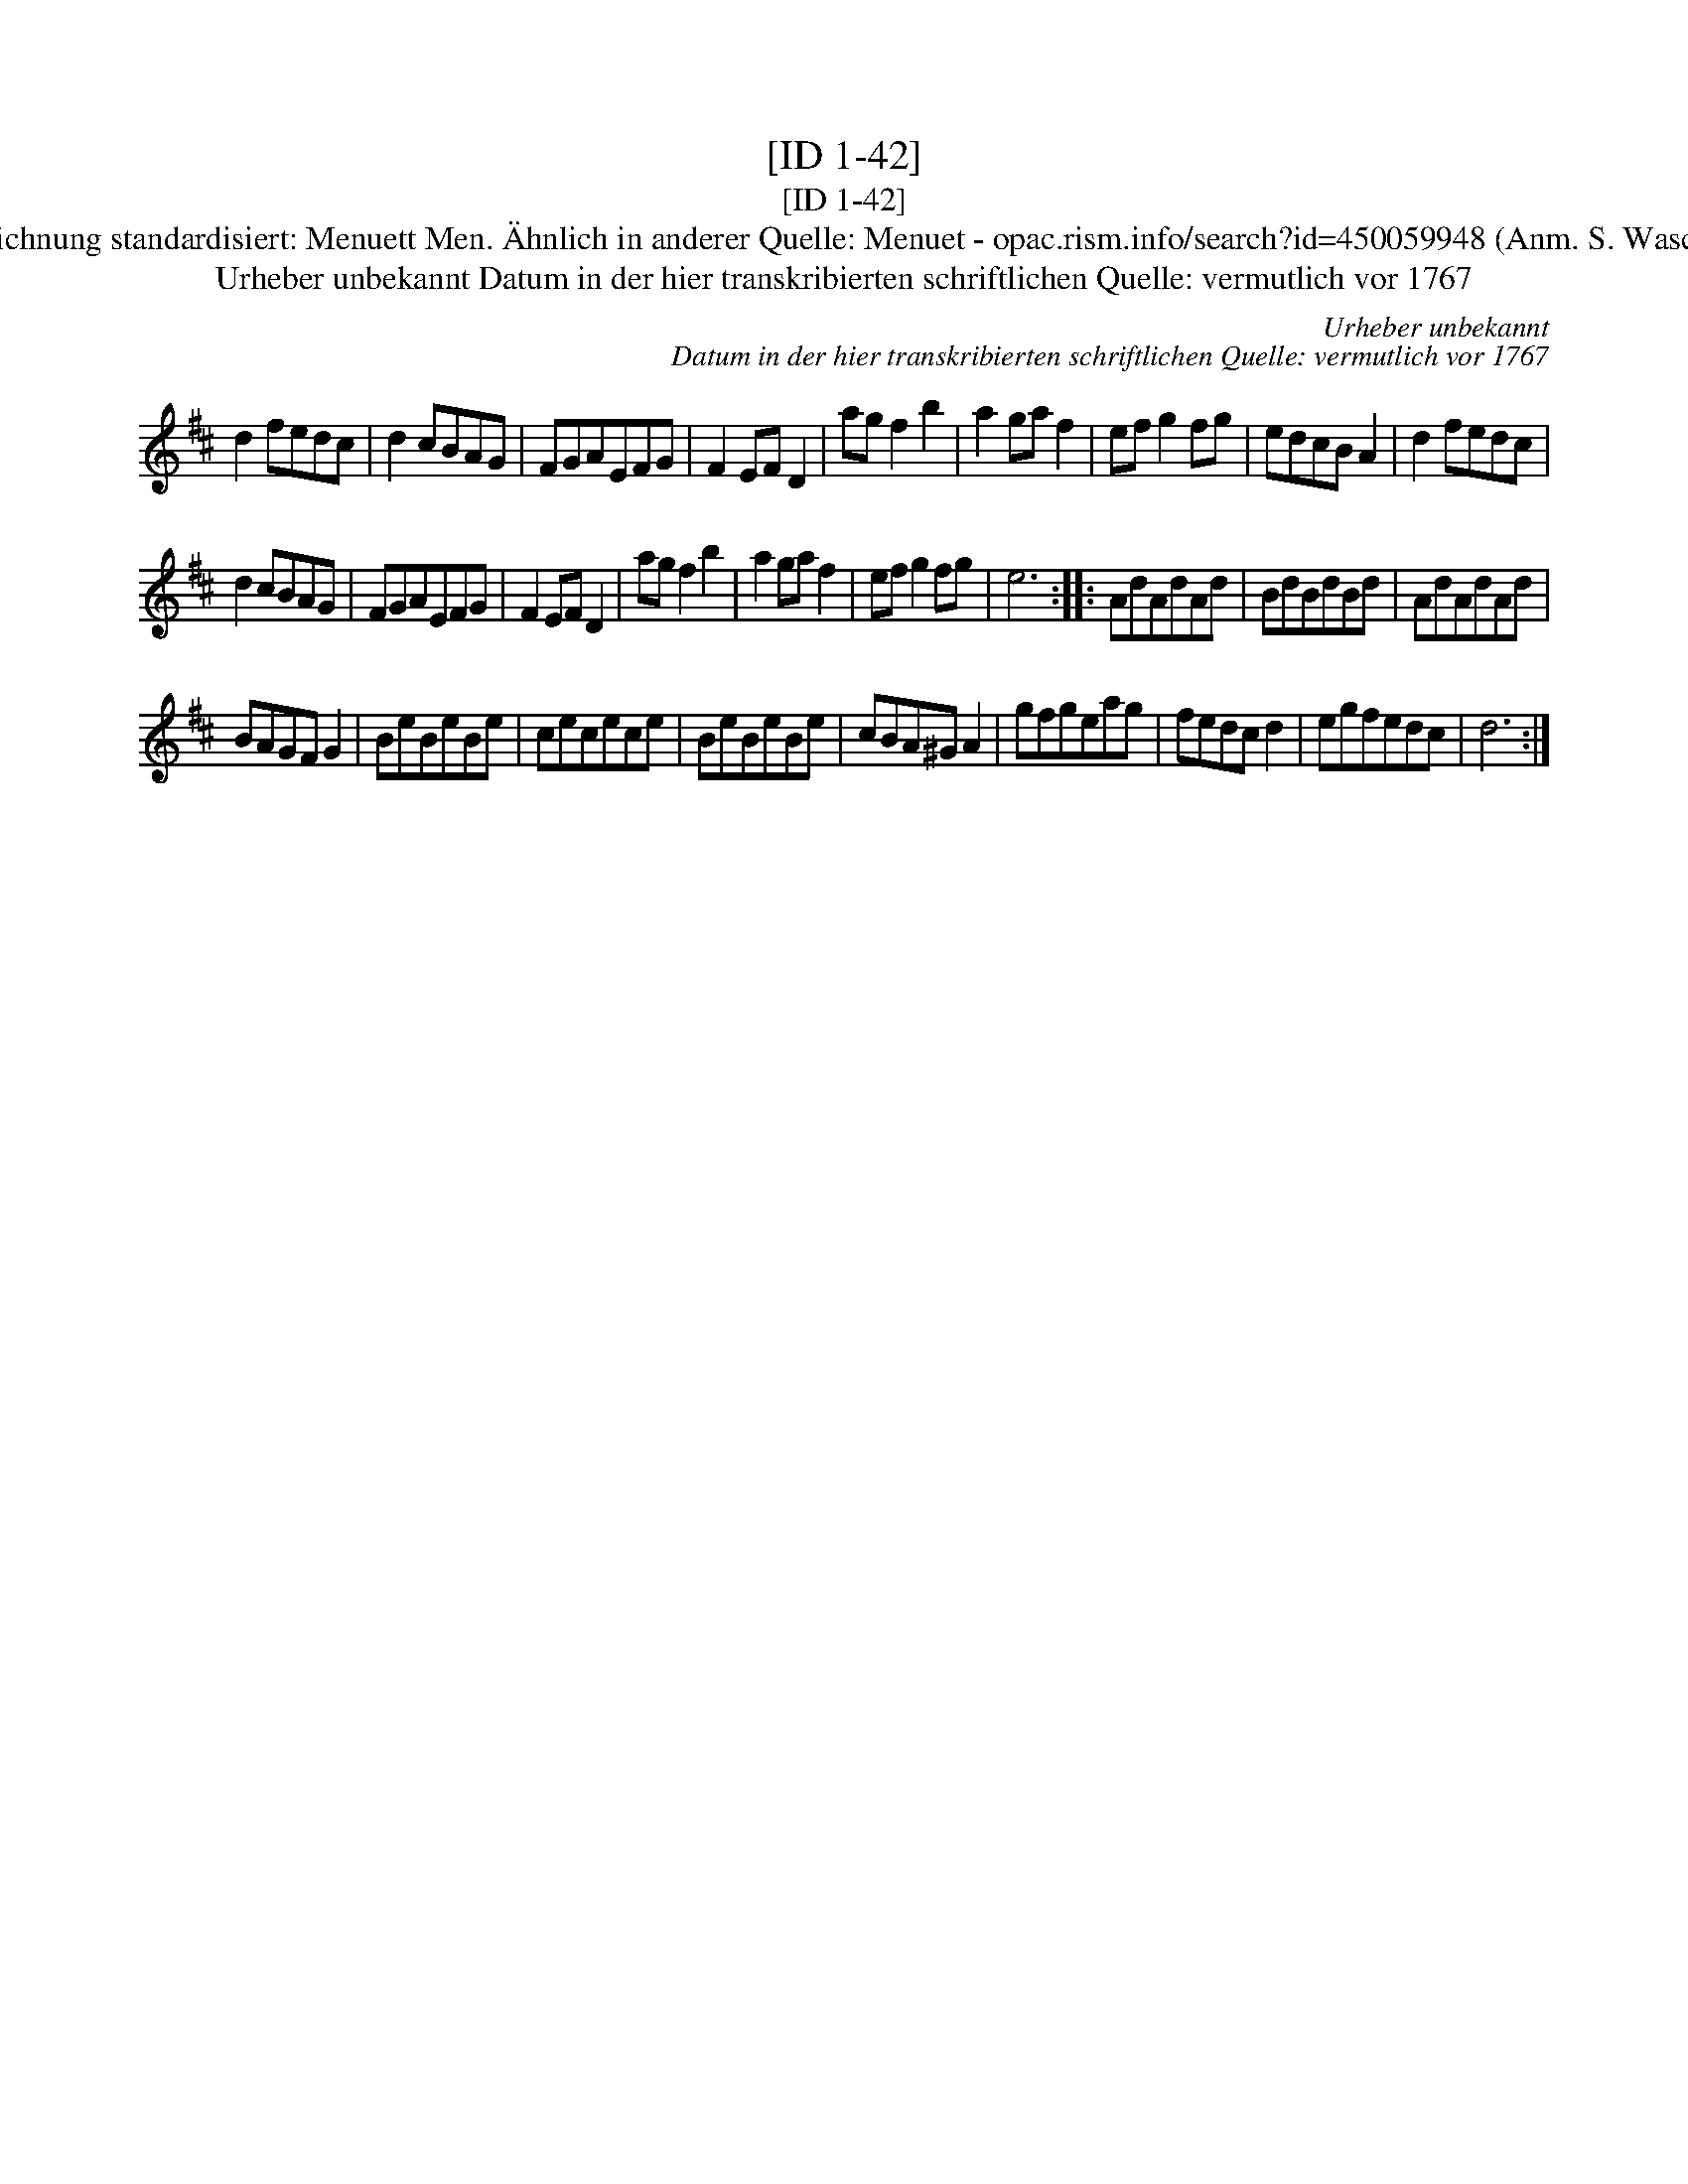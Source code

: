 X:1
T:[ID 1-42]
T:[ID 1-42]
T:Bezeichnung standardisiert: Menuett Men. \"Ahnlich in anderer Quelle: Menuet - opac.rism.info/search?id=450059948 (Anm. S. Wascher);
T:Urheber unbekannt Datum in der hier transkribierten schriftlichen Quelle: vermutlich vor 1767
C:Urheber unbekannt
C:Datum in der hier transkribierten schriftlichen Quelle: vermutlich vor 1767
L:1/8
M:none
K:D
V:1 treble 
V:1
 d2 fedc | d2 cBAG | FGAEFG | F2 EF D2 | ag f2 b2 | a2 ga f2 | ef g2 fg | edcB A2 | d2 fedc | %9
 d2 cBAG | FGAEFG | F2 EF D2 | ag f2 b2 | a2 ga f2 | ef g2 fg | e6 :: AdAdAd | BdBdBd | AdAdAd | %19
 BAGF G2 | BeBeBe | cecece | BeBeBe | cBA^G A2 | gfgeag | fedc d2 | egfedc | d6 :| %28

